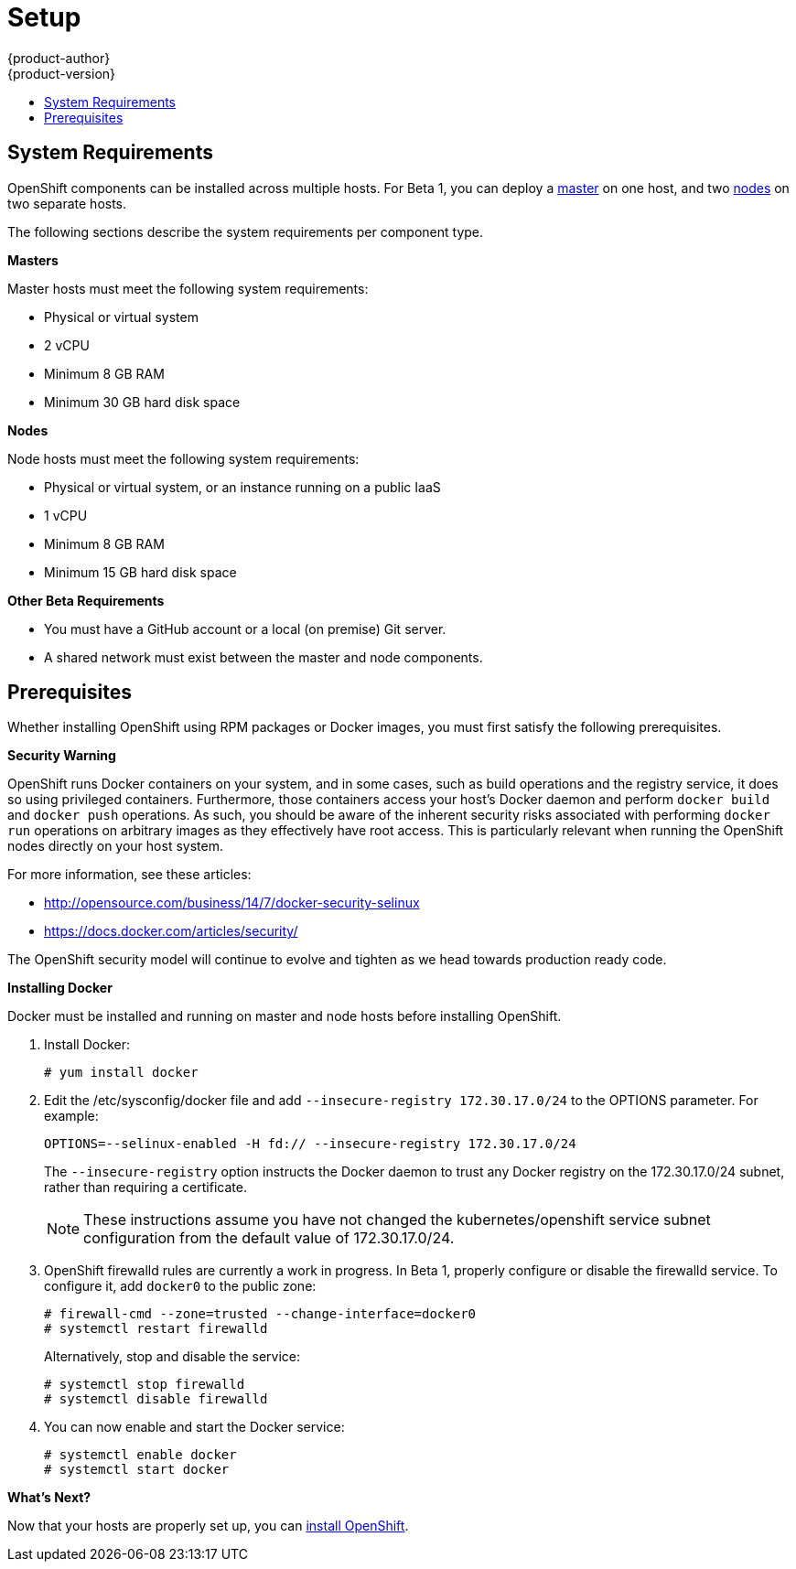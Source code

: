= Setup
{product-author}
{product-version}
:data-uri:
:icons:
:experimental:
:toc: macro
:toc-title:

toc::[]

== System Requirements
OpenShift components can be installed across multiple hosts. For Beta 1, you can deploy a link:../architecture/kubernetes_infrastructure.html#master[master] on one host, and two link:../architecture/kubernetes_infrastructure.html#node[nodes] on two separate hosts.

The following sections describe the system requirements per component type.

*Masters*

Master hosts must meet the following system requirements:

- Physical or virtual system
ifdef::openshift-origin[]
- Base OS: Fedora 21, CentOS 7, or Red Hat Enterprise Linux Server 7.0
endif::[]
ifdef::openshift-enterprise[]
- Base OS: Red Hat Enterprise Linux Server 7.0
endif::[]
- 2 vCPU
- Minimum 8 GB RAM
- Minimum 30 GB hard disk space

*Nodes*

Node hosts must meet the following system requirements:

- Physical or virtual system, or an instance running on a public IaaS
ifdef::openshift-origin[]
- Base OS: Fedora 21, CentOS 7, or Red Hat Enterprise Linux Server 7.0
endif::[]
ifdef::openshift-enterprise[]
- Base OS: Red Hat Enterprise Linux Server 7.0
endif::[]
- 1 vCPU
- Minimum 8 GB RAM
- Minimum 15 GB hard disk space

*Other Beta Requirements*

- You must have a GitHub account or a local (on premise) Git server.
- A shared network must exist between the master and node components.

== Prerequisites
Whether installing OpenShift using RPM packages or Docker images, you must first satisfy the following prerequisites.

ifdef::openshift-enterprise[]
*Installing Red Hat Enterprise Linux 7*

As mentioned in the system requirements, a base installation of Red Hat Enterprise Linux (RHEL) 7.0 is required for master or node hosts. See the https://access.redhat.com/documentation/en-US/Red_Hat_Enterprise_Linux/7/html/Installation_Guide/index.html[Red Hat Enterprise Linux 7 Installation Guide] for more information on installing RHEL 7.0.

*Registering with Red Hat Network*

Each system must be registered to Red Hat Network (RHN) and have a RHEL subscription attached to access required packages.

. Register the system and attach a RHEL subscription:
+
----
# subscription-manager register --username=<rhnuser> --password=<rhnpassword>
# subscription-manager list --available   (Find pool ID for RHEL subscription)
# subscription-manager attach --pool=<pool_id>
----

. Ensure the base RHEL repository is enabled, as well:
+
----
# subscription-manager repos --enable=rhel-7-server-rpms
----

. At this point, you can update the system to the latest RHEL base packages:
+
----
# yum update
----
endif::[]

*Security Warning*

OpenShift runs Docker containers on your system, and in some cases, such as build operations and the registry service, it does so using privileged containers. Furthermore, those containers access your host's Docker daemon and perform `docker build` and `docker push` operations. As such, you should be aware of the inherent security risks associated with performing `docker run` operations on arbitrary images as they effectively have root access. This is particularly relevant when running the OpenShift nodes directly on your host system.

For more information, see these articles:

- http://opensource.com/business/14/7/docker-security-selinux
- https://docs.docker.com/articles/security/

The OpenShift security model will continue to evolve and tighten as we head towards production ready code.

*Installing Docker*

Docker must be installed and running on master and node hosts before installing OpenShift.

ifdef::openshift-enterprise[]
. In RHEL 7.0, Docker is provided in the RHEL Extras repository; first, ensure the RHEL Extras repository is enabled:
+
----
# subscription-manager repos --enable=rhel-7-server-extras-rpms
----
endif::[]

. Install Docker:
+
----
# yum install docker
----

. Edit the [filename]#/etc/sysconfig/docker# file and add `--insecure-registry 172.30.17.0/24` to the [parameter]#OPTIONS# parameter. For example:
+
----
OPTIONS=--selinux-enabled -H fd:// --insecure-registry 172.30.17.0/24
----
+
The `--insecure-registry` option instructs the Docker daemon to trust any Docker registry on the 172.30.17.0/24 subnet, rather than requiring a certificate.
+
NOTE: These instructions assume you have not changed the kubernetes/openshift service subnet configuration from the default value of 172.30.17.0/24.

. OpenShift [sysitem]#firewalld# rules are currently a work in progress. In Beta 1, properly configure or disable the [service]#firewalld# service. To configure it, add `docker0` to the public zone:
+
----
# firewall-cmd --zone=trusted --change-interface=docker0
# systemctl restart firewalld
----
+
Alternatively, stop and disable the service:
+
----
# systemctl stop firewalld
# systemctl disable firewalld
----

. You can now enable and start the [service]#Docker# service:
+
----
# systemctl enable docker
# systemctl start docker
----

*What's Next?*

Now that your hosts are properly set up, you can link:installation.html[install OpenShift].

